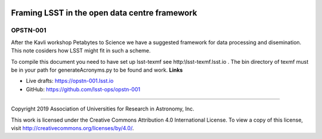 .. image:: https://img.shields.io/badge/opstn--001-lsst.io-brightgreen.svg
   :target: https://opstn-001.lsst.io
.. image:: https://travis-ci.org/lsst-ops/opstn-001.svg
   :target: https://travis-ci.org/lsst-ops/opstn-001

##############################################
Framing LSST in the open data centre framework
##############################################

OPSTN-001
---------

After the Kavli workshop Petabytes to Science we have a suggested framework for data processing and disemination. This note cosiders how LSST might fit in such a scheme.

To compile this document you need to have set up  lsst-texmf see  http:\\lsst-texmf.lsst.io . The bin directory of texmf must be in your path for generateAcronyms.py to be found and  work. 
**Links**


- Live drafts: https://opstn-001.lsst.io
- GitHub: https://github.com/lsst-ops/opstn-001

****

Copyright 2019 Association of Universities for Research in Astronomy, Inc.


This work is licensed under the Creative Commons Attribution 4.0 International License. To view a copy of this license, visit http://creativecommons.org/licenses/by/4.0/.

